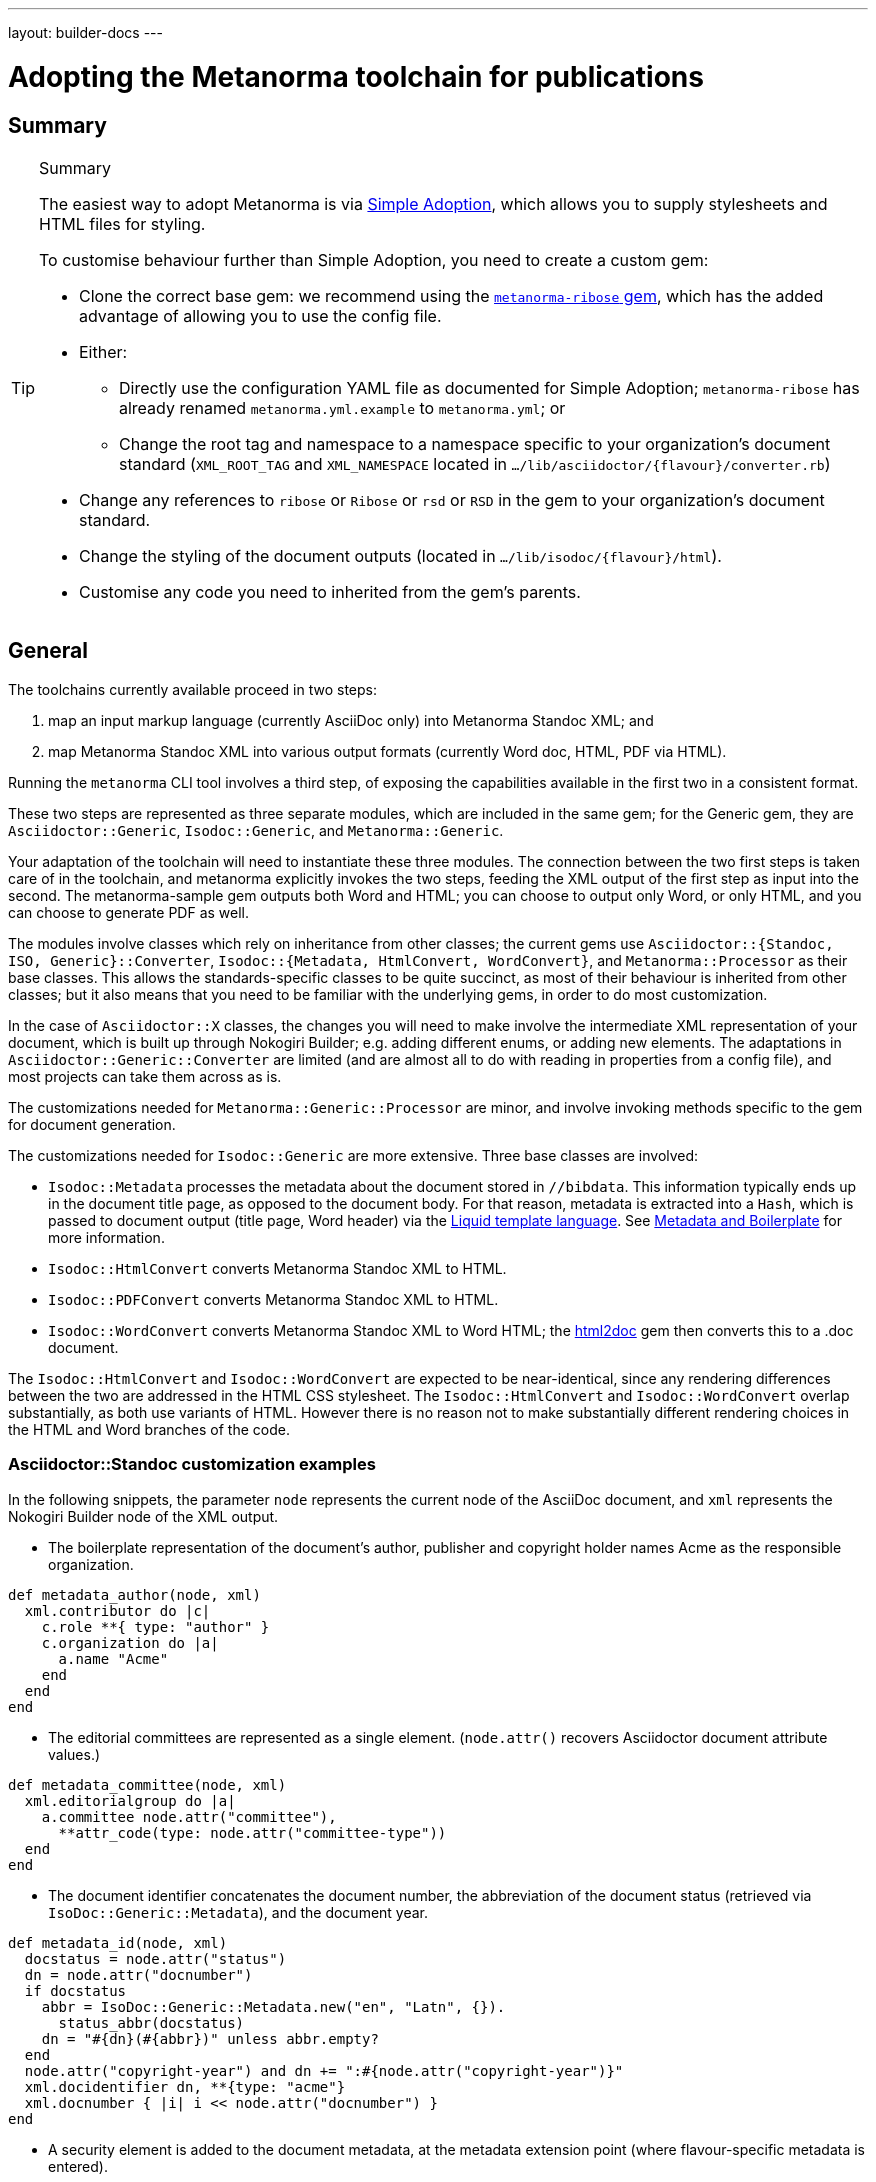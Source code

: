 ---
layout: builder-docs
---

= Adopting the Metanorma toolchain for publications

== Summary

[TIP]
====
.Summary
The easiest way to adopt Metanorma is via link:/builder/topics/simple-adoption/[Simple Adoption], which
allows you to supply stylesheets and HTML files for styling.

To customise behaviour further than Simple Adoption, you need to create a custom gem:

* Clone the correct base gem: we recommend using the
   https://github.com/metanorma/metanorma-ribose[`metanorma-ribose` gem],
   which has the added advantage of allowing you to use the config file.

* Either:

** Directly use the configuration YAML file as documented for
  Simple Adoption; `metanorma-ribose` has already renamed
  `metanorma.yml.example` to `metanorma.yml`; or

** Change the root tag and namespace to a namespace specific to
  your organization's document standard
  (`XML_ROOT_TAG` and `XML_NAMESPACE` located in `.../lib/asciidoctor/{flavour}/converter.rb`)

* Change any references to `ribose` or `Ribose` or `rsd` or `RSD`
  in the gem to your organization's document standard.

* Change the styling of the document outputs
  (located in `.../lib/isodoc/{flavour}/html`).

* Customise any code you need to inherited from the gem's parents.
====

== General

The toolchains currently available proceed in two steps:

. map an input markup language (currently AsciiDoc only) into Metanorma Standoc XML; and
. map Metanorma Standoc XML into various output formats (currently Word doc, HTML, PDF via HTML).

Running the `metanorma` CLI tool involves a third step, of exposing the capabilities available in the first two in a consistent format.

These two steps are represented as three separate modules, which are included in the same gem; for the Generic gem, they are `Asciidoctor::Generic`, `Isodoc::Generic`, and `Metanorma::Generic`.

Your adaptation of the toolchain will need to instantiate these three modules. The connection between the two first steps is taken care of in the toolchain, and metanorma explicitly invokes the two steps, feeding the XML output of the first step as input into the second. The metanorma-sample gem outputs both Word and HTML; you can choose to output only Word, or only HTML, and you can choose to generate PDF as well.

The modules involve classes which rely on inheritance from other classes; the current gems use `Asciidoctor::{Standoc, ISO, Generic}::Converter`, `Isodoc::{Metadata, HtmlConvert, WordConvert}`, and `Metanorma::Processor` as their base classes. This allows the standards-specific classes to be quite succinct, as most of their behaviour is inherited from other classes; but it also means that you need to be familiar with the underlying gems, in order to do most customization.

In the case of `Asciidoctor::X` classes, the changes you will need to make involve the intermediate XML representation of your document, which is built up through Nokogiri Builder; e.g. adding different enums, or adding new elements. The adaptations in `Asciidoctor::Generic::Converter` are limited (and are almost all to do with reading in properties from a config file), and most projects can take them across as is.

The customizations needed for `Metanorma::Generic::Processor` are minor, and involve invoking methods specific to the gem for document generation.

The customizations needed for `Isodoc::Generic` are more extensive. Three base classes are involved:

* `Isodoc::Metadata` processes the metadata about the document stored
in `//bibdata`. This information typically ends up in the document
title page, as opposed to the document body. For that reason, metadata
is extracted into a `Hash`, which is passed to document output (title
page, Word header) via the
https://shopify.github.io/liquid/[Liquid template language].
See link:/builder/topics/metadata-and-boilerplate/[Metadata and Boilerplate] for more information.

* `Isodoc::HtmlConvert` converts Metanorma Standoc XML to HTML.

* `Isodoc::PDFConvert` converts Metanorma Standoc XML to HTML.

* `Isodoc::WordConvert` converts Metanorma Standoc XML to Word HTML; the https://github.com/metanorma/html2doc[html2doc] gem then converts this to a .doc document.

The `Isodoc::HtmlConvert` and `Isodoc::WordConvert` are expected to be near-identical, since any rendering differences between the two are addressed in the HTML CSS stylesheet. The `Isodoc::HtmlConvert` and `Isodoc::WordConvert` overlap substantially, as both use variants of HTML. However there is no reason not to make substantially different rendering choices in the HTML and Word branches of the code.

=== Asciidoctor::Standoc customization examples

In the following snippets, the parameter `node` represents the current node of the AsciiDoc document, and `xml` represents the Nokogiri Builder node of the XML output.

* The boilerplate representation of the document's author, publisher and copyright holder names Acme as the responsible organization.

[source,ruby]
--
def metadata_author(node, xml)
  xml.contributor do |c|
    c.role **{ type: "author" }
    c.organization do |a|
      a.name "Acme"
    end
  end
end
--

* The editorial committees are represented as a single element. (`node.attr()` recovers Asciidoctor document attribute values.)

[source,ruby]
--
def metadata_committee(node, xml)
  xml.editorialgroup do |a|
    a.committee node.attr("committee"),
      **attr_code(type: node.attr("committee-type"))
  end
end
--

* The document identifier concatenates the document number, the abbreviation of the document status (retrieved via `IsoDoc::Generic::Metadata`),
and the document year.

[source,ruby]
--
def metadata_id(node, xml)
  docstatus = node.attr("status")
  dn = node.attr("docnumber")
  if docstatus
    abbr = IsoDoc::Generic::Metadata.new("en", "Latn", {}).
      status_abbr(docstatus)
    dn = "#{dn}(#{abbr})" unless abbr.empty?
  end
  node.attr("copyright-year") and dn += ":#{node.attr("copyright-year")}"
  xml.docidentifier dn, **{type: "acme"}
  xml.docnumber { |i| i << node.attr("docnumber") }
end
--

* A security element is added to the document metadata, at the metadata extension point (where flavour-specific metadata is entered).

[source,ruby]
--
def metadata_security(node, xml)
  security = node.attr("security") || return
  xml.security security
end

def metadata_ext(node, xml)
  super
  metadata_security(node, xml)
end
--

* Title validation and style validation is disabled.

[source,ruby]
--
def title_validate(root)
  nil
end
--

* The document type attribute is restricted to a prescribed set of options.

[source,ruby]
--
def doctype(node)
  d = node.attr("doctype")
  unless %w{policy-and-procedures best-practices
    supporting-document report legal directives proposal
    standard}.include? d
    warn "#{d} is not a legal document type: reverting to 'standard'"
    d = "standard"
  end
  d
end
--

* Inline headers are ignored.

[source,ruby]
--
def sections_cleanup(x)
  super
  x.xpath("//*[@inline-header]").each do |h|
    h.delete("inline-header")
  end
end
--

=== Metanorma::Processor customization examples

* `initialize` names the token by which Asciidoctor registers the standard

[source,ruby]
--
def initialize
  @short = :sample
  @input_format = :asciidoc
  @asciidoctor_backend = :sample
end
--

* `output_formats` names the available output formats (including XML, which is inherited from the parent class)

[source,ruby]
--
def output_formats
  super.merge(
    html: "html",
    doc: "doc",
    pdf: "pdf"
  )
end
--

* `version` gives the current version string for the gem

[source,ruby]
--
def version
  "Asciidoctor::Sample #{Asciidoctor::Sample::VERSION}"
end
--

* `input_to_isodoc` is the call which converts Metanorma AsciiDoc input into Metanorma XML

[source,ruby]
--
def input_to_isodoc(file, filename)
  Metanorma::Input::Asciidoc.new.process(file, filename, @asciidoctor_backend)
end
--

* `output` is the call which converts Metanorma XML into various nominated output formats

[source,ruby]
--
def output(isodoc_node, outname, format, options={})
  case format
  when :html
    IsoDoc::Sample::HtmlConvert.new(options).convert(outname, isodoc_node)
  when :doc
    IsoDoc::Sample::WordConvert.new(options).convert(outname, isodoc_node)
  when :pdf
    IsoDoc::Sample::PdfConvert.new(options).convert(outname, isodoc_node)
  else
    super
  end
end
--

=== Isodoc::Standoc customization examples

In Metadata-processing code:

* Restrict author processing to the editorial committee: do not process any other contributors,
including persons as authors:

[source,ruby]
--
def author(isoxml, _out)
  tc = isoxml.at(ns("//bibdata/ext/editorialgroup/committee"))
  set(:tc, tc.text) if tc
end
--

* Create abbreviations for the recognised statuses of documents:

[source,ruby]
--
def status_abbr(status)
  case status
  when "working-draft" then "wd"
  when "committee-draft" then "cd"
  when "draft-standard" then "d"
  else
    ""
  end
end
--

* Add the month/year revision date to the metadata associated with the document version:

[source,ruby]
--
def version(isoxml, _out)
  super
  revdate = get[:revdate]
  set(:revdate_monthyear, monthyr(revdate))
end
--

* Add a security element to metadata:

[source,ruby]
--
def security(isoxml, _out)
  security = isoxml.at(ns("//bibdata/ext/security")) || return
  set(:security, security.text)
end
--

In code common to all of HTML, PDF and Word (`BaseConvert` module):

* Add the security element to the extraction of metadata:

[source,ruby]
--
def info(isoxml, out)
  @meta.security isoxml, out
  super
end
--

* Add two line breaks between the annex label and the annex title:

[source,ruby]
--
def annex_name(annex, name, div)
  div.h1 **{ class: "Annex" } do |t|
    t << "#{get_anchors[annex['id']][:label]} "
    t.br
    t.b do |b|
      name&.children&.each { |c2| parse(c2, b) }
    end
  end
end
--

* Change the default label for annexes from "Annex" to "Appendix".

[source,ruby]
--
def i18n_init(lang, script)
  super
  @annex_lbl = "Appendix"
end
--

* Simplify the processing of boilerplate for terms and definitions: do not add a trailing boilerplate section.
applicable whether or no the terms and definitions section is empty:

[source,ruby]
--
def term_defs_boilerplate(div, source, term, preface)
  if source.empty? && term.nil?
    div << @no_terms_boilerplate
  else
    div << term_defs_boilerplate_cont(source, term)
  end
end
--

* Render term headings in the same paragraph as the term heading number

[source,ruby]
--
def term_cleanup(docxml)
  docxml.xpath("//p[@class = 'Terms']").each do |d|
    h2 = d.at("./preceding-sibling::*[@class = 'TermNum'][1]")
    h2.add_child("&nbsp;")
    h2.add_child(d.remove)
  end
  docxml
end
--



Initialise the HTML Converter:

* Set the default fonts for the HTML rendering, which will be used to populate the HTML CSS stylesheet.
Also add default font sizes [added in https://github.com/metanorma/isodoc/releases/tag/v1.3.0].

[source,ruby]
--
def default_fonts(options)
  {
    bodyfont: (options[:script] == "Hans" ? '"SimSun",serif' : '"Overpass",sans-serif'),
    headerfont: (options[:script] == "Hans" ? '"SimHei",sans-serif' : '"Overpass",sans-serif'),
    monospacefont: '"Space Mono",monospace',
    normalfontsize: "1.0em",
    monospacefontsize: "0.8em",
    smallerfontsize: "0.9em",
    footnotefontsize: "0.8em"
  }
end
--

* Set the default HTML assets for the HTML rendering.

[source,ruby]
--
def default_file_locations(_options)
  {
    htmlstylesheet: html_doc_path("htmlstyle.scss"),
    htmlcoverpage: html_doc_path("html_sample_titlepage.html"),
    htmlintropage: html_doc_path("html_sample_intro.html"),
    scripts: html_doc_path("scripts.html"),
  }
end
--

* Access Google Fonts for the HTML rendering.

[source,ruby]
--
def googlefonts
  <<~HEAD.freeze
<link href="https://fonts.googleapis.com/css?family=Open+Sans:300,300i,400,400i,600,600i|Space+Mono:400,700" rel="stylesheet">
<link href="https://fonts.googleapis.com/css?family=Overpass:300,300i,600,900" rel="stylesheet">
  HEAD
end
--

* Set distinct default fonts and HTML assets for the Word rendering.
Also add default font sizes [added in https://github.com/metanorma/isodoc/releases/tag/v1.3.0].

[source,ruby]
--
class WordConvert < IsoDoc::WordConvert
  def default_fonts(options)
    {
      bodyfont: (options[:script] == "Hans" ? '"SimSun",serif' : '"Arial",sans-serif'),
      headerfont: (options[:script] == "Hans" ? '"SimHei",sans-serif' : '"Arial",sans-serif'),
      monospacefont: '"Courier New",monospace',
      normalfontsize: "12.0pt",
      monospacefontsize: "11.0pt",
      smallerfontsize: "10.0pt",
      footnotefontsize: "9.0pt"
    }
  end

  def default_file_locations(_options)
    {
      wordstylesheet: html_doc_path("wordstyle.scss"),
      standardstylesheet: html_doc_path("sample.scss"),
      header: html_doc_path("header.html"),
      wordcoverpage: html_doc_path("word_sample_titlepage.html"),
      wordintropage: html_doc_path("word_sample_intro.html"),
      ulstyle: "l3",
      olstyle: "l2",
    }
  end
end
--



